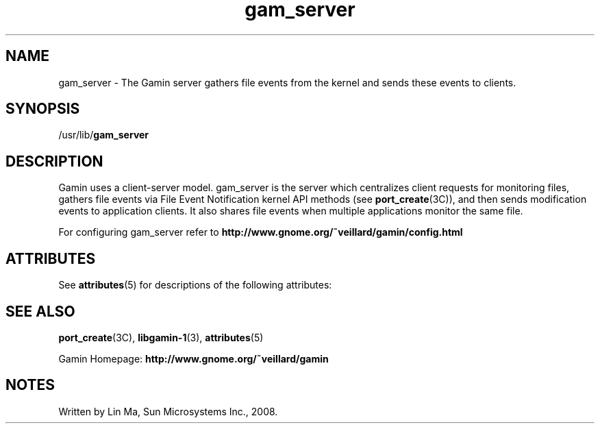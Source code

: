 '\" te
.TH gam_server 1 "25 Mar 2008" "SunOS 5.11" "User Commands"
.SH "NAME"
gam_server \- The Gamin server gathers file events from the kernel and sends
these events to clients\&.
.SH "SYNOPSIS"
.PP
/usr/lib/\fBgam_server\fR
.SH "DESCRIPTION"
.PP
Gamin uses a client-server model\&.  gam_server is the server which centralizes
client requests for monitoring files, gathers file events via File Event
Notification kernel API methods (see
\fBport_create\fR(3C)), 
and then sends modification events to application clients\&.  It also shares
file events when multiple applications monitor the same file\&.
  
.PP
For configuring gam_server refer to
\fBhttp://www\&.gnome\&.org/~veillard/gamin/config\&.html\fR
  
.SH "ATTRIBUTES"
.PP
See \fBattributes\fR(5)
for descriptions of the following attributes:
  
.sp
.SH "SEE ALSO"
.PP
\fBport_create\fR(3C),
\fBlibgamin-1\fR(3),
\fBattributes\fR(5)
.PP
Gamin Homepage: \fBhttp://www\&.gnome\&.org/~veillard/gamin\fR
.SH "NOTES"
.PP
Written by Lin Ma, Sun Microsystems Inc\&., 2008\&.
...\" created by instant / solbook-to-man, Tue 27 Jan 2015, 17:22
...\" LSARC 2007/398 Gamin - the File Alteration Monitor
